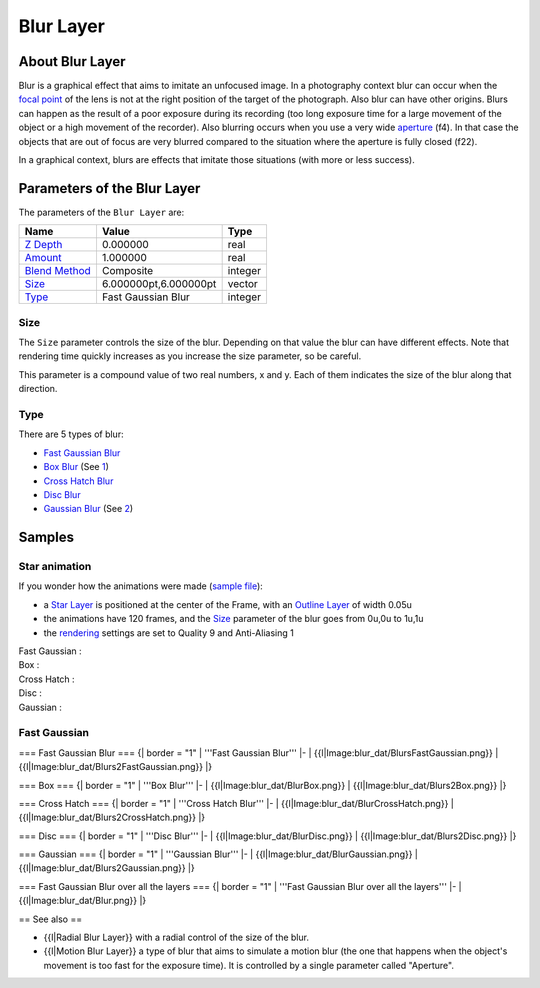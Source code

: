 .. _layer_blur:

########################
    Blur Layer
########################

.. figure:: blur_dat/Layer_blur_blur_icon.png
   :alt: Layer_blur_blur_icon.png
   :width: 64px

About Blur Layer
----------------

Blur is a graphical effect that aims to imitate an unfocused image. In a
photography context blur can occur when the `focal
point <http://en.wikipedia.org/wiki/Focus_%28optics%29>`__ of the lens
is not at the right position of the target of the photograph. Also blur
can have other origins. Blurs can happen as the result of a poor
exposure during its recording (too long exposure time for a large
movement of the object or a high movement of the recorder). Also
blurring occurs when you use a very wide
`aperture <http://en.wikipedia.org/wiki/Aperture#In_photography>`__
(f4). In that case the objects that are out of focus are very blurred
compared to the situation where the aperture is fully closed (f22).

In a graphical context, blurs are effects that imitate those situations
(with more or less success).

Parameters of the Blur Layer
----------------------------

The parameters of the ``Blur Layer`` are:

+---------------------------------------------------------+-------------------------+------------------------------------------------+
| **Name**                                                | **Value**               | **Type**                                       |
+---------------------------------------------------------+-------------------------+------------------------------------------------+
| |Type_real_icon.png| `Z Depth <Z_Depth_Parameter>`__    | 0.000000                | real                                           |
+---------------------------------------------------------+-------------------------+------------------------------------------------+
| |Type_real_icon.png| `Amount <Amount_Parameter>`__      | 1.000000                | real                                           |
+---------------------------------------------------------+-------------------------+------------------------------------------------+
| |Type_integer_icon.png| `Blend Method <Blend_Method>`__ | Composite               | integer                                        |
+---------------------------------------------------------+-------------------------+------------------------------------------------+
| |Type_vector_icon.png| `Size <#Size>`__                 | 6.000000pt,6.000000pt   | vector                                         |
+---------------------------------------------------------+-------------------------+------------------------------------------------+
| |Type_integer_icon.png| `Type <#Types>`__               | Fast Gaussian Blur      | integer                                        |
+---------------------------------------------------------+-------------------------+------------------------------------------------+

.. |Type_real_icon.png| image:: images/Type_real_icon.png
   :width: 16px
.. |Type_integer_icon.png| image:: images/Type_integer_icon.png
   :width: 16px
.. |Type_vector_icon.png| image:: images/Type_vector_icon.png
   :width: 16px
   
Size
~~~~

The ``Size`` parameter controls the size of the blur. Depending on that
value the blur can have different effects. Note that rendering time
quickly increases as you increase the size parameter, so be careful.

This parameter is a compound value of two real numbers, x and y. Each of
them indicates the size of the blur along that direction.

Type
~~~~

There are 5 types of blur:

-  `Fast Gaussian Blur <#Fast_Gaussian>`__
-  `Box Blur <#Box>`__ (See
   `1 <http://en.wikipedia.org/wiki/Box_blur>`__)
-  `Cross Hatch Blur <#Cross_Hatch>`__
-  `Disc Blur <#Disc>`__
-  `Gaussian Blur <#Gaussian>`__ (See
   `2 <http://en.wikipedia.org/wiki/Gaussian_blur>`__)

Samples
-------
Star animation
~~~~~~~~~~~~~~

If you wonder how the animations were made (`sample
file <Media:blur.sifz>`__):

-  a `Star Layer <Star_Layer>`__ is positioned at the center of the
   Frame, with an `Outline Layer <Outline_Layer>`__ of width 0.05u
-  the animations have 120 frames, and the `Size <#Size>`__ parameter of
   the blur goes from 0u,0u to 1u,1u
-  the `rendering <Render_dialog>`__ settings are set to Quality 9 and
   Anti-Aliasing 1

Fast Gaussian :
 |Fast Gaussian|

Box :
 |Box|

Cross Hatch :
 |Cross Hatch|

Disc :
 |Disc|

Gaussian :
 |Gaussian|

.. |Fast Gaussian| image:: blur_dat/Blur_fast_gaussian.gif
.. |Box| image:: blur_dat/Blur_box.gif
.. |Cross Hatch| image:: blur_dat/Blur_cross_hatch.gif
.. |Disc| image:: blur_dat/Blur_disc.gif
.. |Gaussian| image:: blur_dat/Blur_gaussian.gif

Fast Gaussian
~~~~~~~~~~~~~



=== Fast Gaussian Blur ===
{| border = "1" 
| '''Fast Gaussian Blur''' 
|-
| {{l|Image:blur_dat/BlursFastGaussian.png}}
| {{l|Image:blur_dat/Blurs2FastGaussian.png}}
|}


=== Box ===
{| border = "1" 
| '''Box Blur''' 
|-
| {{l|Image:blur_dat/BlurBox.png}}
| {{l|Image:blur_dat/Blurs2Box.png}}
|}


=== Cross Hatch ===
{| border = "1" 
| '''Cross Hatch Blur''' 
|-
| {{l|Image:blur_dat/BlurCrossHatch.png}}
| {{l|Image:blur_dat/Blurs2CrossHatch.png}}
|}


=== Disc ===
{| border = "1" 
| '''Disc Blur''' 
|-
| {{l|Image:blur_dat/BlurDisc.png}}
| {{l|Image:blur_dat/Blurs2Disc.png}}
|}


=== Gaussian ===
{| border = "1" 
| '''Gaussian Blur''' 
|-
| {{l|Image:blur_dat/BlurGaussian.png}}
| {{l|Image:blur_dat/Blurs2Gaussian.png}}
|}


=== Fast Gaussian Blur over all the layers ===
{| border = "1" 
| '''Fast Gaussian Blur over all the layers''' 
|-
| {{l|Image:blur_dat/Blur.png}}
|}


== See also == 

* {{l|Radial Blur Layer}} with a radial control of the size of the blur.

* {{l|Motion Blur Layer}} a type of blur that aims to simulate a motion blur (the one that happens when the object's movement is too fast for the exposure time). It is controlled by a single parameter called "Aperture".
